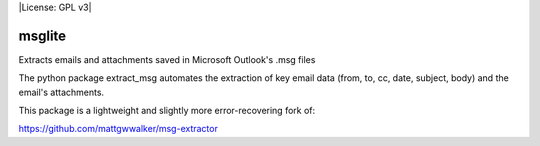 |License: GPL v3|

msglite
=======

Extracts emails and attachments saved in Microsoft Outlook's .msg files

The python package extract_msg automates the extraction of key email
data (from, to, cc, date, subject, body) and the email's attachments.

This package is a lightweight and slightly more error-recovering fork of:

https://github.com/mattgwwalker/msg-extractor